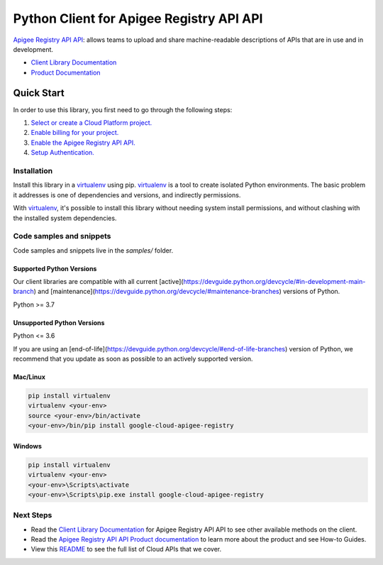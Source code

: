 Python Client for Apigee Registry API API
=========================================

|preview| |pypi| |versions|

`Apigee Registry API API`_: allows teams to upload and share machine-readable descriptions of APIs that are in use and in development.

- `Client Library Documentation`_
- `Product Documentation`_

.. |preview| image:: https://img.shields.io/badge/support-preview-orange.svg
   :target: https://github.com/googleapis/google-cloud-python/blob/main/README.rst#stability-levels
.. |pypi| image:: https://img.shields.io/pypi/v/google-cloud-apigee-registry.svg
   :target: https://pypi.org/project/google-cloud-apigee-registry/
.. |versions| image:: https://img.shields.io/pypi/pyversions/google-cloud-apigee-registry.svg
   :target: https://pypi.org/project/google-cloud-apigee-registry/
.. _Apigee Registry API API: https://cloud.google.com/apigee/docs/api-hub/get-started-registry-api
.. _Client Library Documentation: https://cloud.google.com/python/docs/reference/apigeeregistry/latest
.. _Product Documentation:  https://cloud.google.com/apigee/docs/api-hub/get-started-registry-api

Quick Start
-----------

In order to use this library, you first need to go through the following steps:

1. `Select or create a Cloud Platform project.`_
2. `Enable billing for your project.`_
3. `Enable the Apigee Registry API API.`_
4. `Setup Authentication.`_

.. _Select or create a Cloud Platform project.: https://console.cloud.google.com/project
.. _Enable billing for your project.: https://cloud.google.com/billing/docs/how-to/modify-project#enable_billing_for_a_project
.. _Enable the Apigee Registry API API.:  https://cloud.google.com/apigee/docs/api-hub/get-started-registry-api
.. _Setup Authentication.: https://googleapis.dev/python/google-api-core/latest/auth.html

Installation
~~~~~~~~~~~~

Install this library in a `virtualenv`_ using pip. `virtualenv`_ is a tool to
create isolated Python environments. The basic problem it addresses is one of
dependencies and versions, and indirectly permissions.

With `virtualenv`_, it's possible to install this library without needing system
install permissions, and without clashing with the installed system
dependencies.

.. _`virtualenv`: https://virtualenv.pypa.io/en/latest/


Code samples and snippets
~~~~~~~~~~~~~~~~~~~~~~~~~

Code samples and snippets live in the `samples/` folder.


Supported Python Versions
^^^^^^^^^^^^^^^^^^^^^^^^^
Our client libraries are compatible with all current [active](https://devguide.python.org/devcycle/#in-development-main-branch) and [maintenance](https://devguide.python.org/devcycle/#maintenance-branches) versions of
Python.

Python >= 3.7

Unsupported Python Versions
^^^^^^^^^^^^^^^^^^^^^^^^^^^
Python <= 3.6

If you are using an [end-of-life](https://devguide.python.org/devcycle/#end-of-life-branches)
version of Python, we recommend that you update as soon as possible to an actively supported version.


Mac/Linux
^^^^^^^^^

.. code-block:: console

    pip install virtualenv
    virtualenv <your-env>
    source <your-env>/bin/activate
    <your-env>/bin/pip install google-cloud-apigee-registry


Windows
^^^^^^^

.. code-block:: console

    pip install virtualenv
    virtualenv <your-env>
    <your-env>\Scripts\activate
    <your-env>\Scripts\pip.exe install google-cloud-apigee-registry

Next Steps
~~~~~~~~~~

-  Read the `Client Library Documentation`_ for Apigee Registry API API
   to see other available methods on the client.
-  Read the `Apigee Registry API API Product documentation`_ to learn
   more about the product and see How-to Guides.
-  View this `README`_ to see the full list of Cloud
   APIs that we cover.

.. _Apigee Registry API API Product documentation:  https://cloud.google.com/apigee/docs/api-hub/get-started-registry-api
.. _README: https://github.com/googleapis/google-cloud-python/blob/main/README.rst
